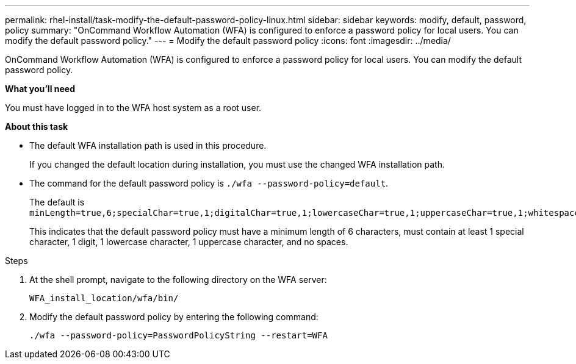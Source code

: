 ---
permalink: rhel-install/task-modify-the-default-password-policy-linux.html
sidebar: sidebar
keywords: modify, default, password, policy
summary: "OnCommand Workflow Automation (WFA) is configured to enforce a password policy for local users. You can modify the default password policy."
---
= Modify the default password policy
:icons: font
:imagesdir: ../media/

[.lead]
OnCommand Workflow Automation (WFA) is configured to enforce a password policy for local users. You can modify the default password policy.

*What you'll need*

You must have logged in to the WFA host system as a root user.

*About this task*

* The default WFA installation path is used in this procedure.
+
If you changed the default location during installation, you must use the changed WFA installation path.

* The command for the default password policy is `./wfa --password-policy=default`.
+
The default is `minLength=true,6;specialChar=true,1;digitalChar=true,1;lowercaseChar=true,1;uppercaseChar=true,1;whitespaceChar=false`.
+
This indicates that the default password policy must have a minimum length of 6 characters, must contain at least 1 special character, 1 digit, 1 lowercase character, 1 uppercase character, and no spaces.

.Steps
. At the shell prompt, navigate to the following directory on the WFA server:
+
`WFA_install_location/wfa/bin/`
. Modify the default password policy by entering the following command:
+
`./wfa --password-policy=PasswordPolicyString --restart=WFA`
